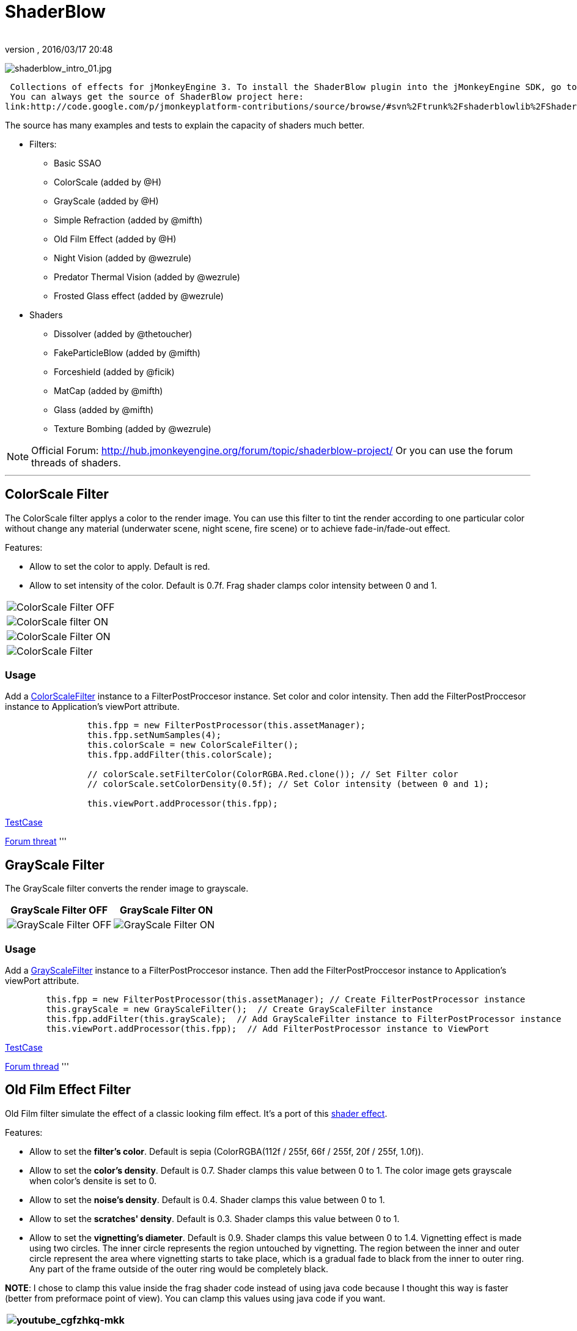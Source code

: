 = ShaderBlow
:author: 
:revnumber: 
:revdate: 2016/03/17 20:48
:relfileprefix: ../../
:imagesdir: ../..
ifdef::env-github,env-browser[:outfilesuffix: .adoc]


image:sdk/plugin/shaderblow_intro_01.jpg[shaderblow_intro_01.jpg,with="",height=""]

 Collections of effects for jMonkeyEngine 3. To install the ShaderBlow plugin into the jMonkeyEngine SDK, go to Tools→Plugins→Available Plugins. 
 You can always get the source of ShaderBlow project here:  
link:http://code.google.com/p/jmonkeyplatform-contributions/source/browse/#svn%2Ftrunk%2Fshaderblowlib%2FShaderBlow[ShaderBlow project SVN]

The source has many examples and tests to explain the capacity of shaders much better.

*  Filters:
**  Basic SSAO
**  ColorScale (added by @H)
**  GrayScale (added by @H)
**  Simple Refraction (added by @mifth)
**  Old Film Effect (added by @H)
**  Night Vision (added by @wezrule)
**  Predator Thermal Vision (added by @wezrule)
**  Frosted Glass effect (added by @wezrule)

*  Shaders
**  Dissolver (added by @thetoucher)
**  FakeParticleBlow (added by @mifth)
**  Forceshield (added by @ficik)
**  MatCap (added by @mifth)
**  Glass (added by @mifth)
**  Texture Bombing (added by @wezrule)



[NOTE]
====
Official Forum: link:http://hub.jmonkeyengine.org/forum/topic/shaderblow-project/[http://hub.jmonkeyengine.org/forum/topic/shaderblow-project/]
Or you can use the forum threads of shaders.
====

'''


== ColorScale Filter

The ColorScale filter applys a color to the render image. You can use this filter to tint the render according to one particular color without change any material (underwater scene, night scene, fire scene) or to achieve fade-in/fade-out effect.

Features:

*  Allow to set the color to apply. Default is red.
*  Allow to set intensity of the color. Default is 0.7f. Frag shader clamps color intensity between 0 and 1.
[cols="2", options="header"]
|===

a|image:sdk/plugin/colorfilter2.png[ColorScale Filter OFF,with="400",height=""]
a|image:sdk/plugin/colorfilter1.png[ColorScale filter ON,with="400",height=""]

a|image:sdk/plugin/colorfilter3.png[ColorScale Filter ON,with="400",height=""]
a|image:sdk/plugin/colorfilter4.png[ColorScale Filter,with="400",height=""]

|===


=== Usage

Add a link:http://code.google.com/p/jmonkeyplatform-contributions/source/browse/trunk/ShaderBlow/src/com/shaderblow/filter/colorscale/ColorScaleFilter.java[ColorScaleFilter] instance to a FilterPostProccesor instance. Set color and color intensity. Then add the FilterPostProccesor instance to Application's viewPort attribute.

[source,java]
----

		this.fpp = new FilterPostProcessor(this.assetManager);
		this.fpp.setNumSamples(4);
		this.colorScale = new ColorScaleFilter();
		this.fpp.addFilter(this.colorScale);

		// colorScale.setFilterColor(ColorRGBA.Red.clone()); // Set Filter color
		// colorScale.setColorDensity(0.5f); // Set Color intensity (between 0 and 1);

		this.viewPort.addProcessor(this.fpp);

----

link:http://code.google.com/p/jmonkeyplatform-contributions/source/browse/trunk/ShaderBlow/test-src/com/shaderblow/test/filter/color/TestColorScale.java[TestCase]

link:http://jmonkeyengine.org/groups/contribution-depot-jme3/forum/topic/colorscale-filter/[Forum threat]
'''


== GrayScale Filter

The GrayScale filter converts the render image to grayscale.
[cols="2", options="header"]
|===

a| *GrayScale Filter OFF* 
a| *GrayScale Filter ON* 

a|image:sdk/plugin/grayscalefilter-off.jpg[GrayScale Filter OFF,with="400",height=""]
a|image:sdk/plugin/grayscalefilter-on.png[GrayScale Filter ON,with="400",height=""]

|===


=== Usage

Add a link:http://code.google.com/p/jmonkeyplatform-contributions/source/browse/trunk/ShaderBlow/src/com/shaderblow/filter/grayscale/GrayScaleFilter.java[GrayScaleFilter] instance to a FilterPostProccesor instance. Then add the FilterPostProccesor instance to Application's viewPort attribute.

[source,java]
----

        this.fpp = new FilterPostProcessor(this.assetManager); // Create FilterPostProcessor instance
        this.grayScale = new GrayScaleFilter();  // Create GrayScaleFilter instance
        this.fpp.addFilter(this.grayScale);  // Add GrayScaleFilter instance to FilterPostProcessor instance
        this.viewPort.addProcessor(this.fpp);  // Add FilterPostProcessor instance to ViewPort

----

link:http://code.google.com/p/jmonkeyplatform-contributions/source/browse/trunk/ShaderBlow/test-src/com/shaderblow/test/filter/grayscale/TestGrayScale.java[TestCase]

link:http://jmonkeyengine.org/forum/topic/solved-grayscale-filter/[Forum thread]
'''


== Old Film Effect Filter

Old Film filter simulate the effect of a classic looking film effect. It's a port of this link:http://devmaster.net/posts/2989/shader-effects-old-film[shader effect].

Features:

*  Allow to set the *filter's color*. Default is sepia (ColorRGBA(112f / 255f, 66f / 255f, 20f / 255f, 1.0f)).
*  Allow to set the *color's density*. Default is 0.7. Shader clamps this value between 0 to 1. The color image gets grayscale when color's densite is set to 0.
*  Allow to set the *noise's density*. Default is 0.4. Shader clamps this value between 0 to 1.
*  Allow to set the *scratches' density*. Default is 0.3. Shader clamps this value between 0 to 1.
*  Allow to set the *vignetting's diameter*. Default is 0.9. Shader clamps this value between 0 to 1.4. Vignetting effect is made using two circles. The inner circle represents the region untouched by vignetting. The region between the inner and outer circle represent the area where vignetting starts to take place, which is a gradual fade to black from the inner to outer ring. Any part of the frame outside of the outer ring would be completely black.

*NOTE*: I chose to clamp this value inside the frag shader code instead of using java code because I thought this way is faster (better from preformace point of view). You can clamp this values using java code if you want.
[cols="2", options="header"]
|===

a|image:sdk/plugin/youtube_cgfzhkq-mkk[youtube_cgfzhkq-mkk,with="",height=""]
a| 

|===


=== Usage

Add a link:http://code.google.com/p/jmonkeyplatform-contributions/source/browse/trunk/shaderblowlib/ShaderBlow/src/com/shaderblow/filter/oldfilm/OldFilmFilter.java[OldFilmFilter] instance to a FilterPostProccesor instance. Then add the FilterPostProccesor instance to Application's viewPort attribute.

[source,java]
----

        this.fpp = new FilterPostProcessor(this.assetManager); // Create FilterPostProcessor instance
        this.oldFilmFilter= new OldFilmFilter();  // Create OldFilmFilter instance
        this.fpp.addFilter(this.oldFilmFilter);  // Add OldFilmFilter instance to FilterPostProcessor instance
        this.viewPort.addProcessor(this.fpp);  // Add FilterPostProcessor instance to ViewPort

----

link:http://code.google.com/p/jmonkeyplatform-contributions/source/browse/trunk/shaderblowlib/ShaderBlow/test-src/com/shaderblow/test/filter/oldfilm/TestOldFilm.java[TestCase]

link:http://jmonkeyengine.org/forum/topic/old-film-effect-filter/[Forum thread]
'''


== LightBlow Shader

The Lightblow shader is an improved Lighting shader for JME. 

Features: 
 * Improved lighting calculations. 
 * Improved reflection calculations. 
 * Reflection map implementation with alpha normal map. 
 * Improved Minnaert calculations. 
 * Hemispherical lighting. 
 * Image Based Lighting with Albedo. 
 * Emissive map implementation with diffuse alpha. 
 * normalization of normals by default. 
 * Specular map implementation with normal map alpha. 
 * Specular intensity implementation. 
 * Switching -x/-y/-z normals for different normal maps. (3dmax, blender, xnormal have different approaches). 
 * Specular Color now works with specular maps 
 * Glowblow fragment shader is added with m_GlowIntensity? uniform. It's possible to change glow intensity  for objects. Please, use DiffuseMap? as GlowMap? instead of new additional Glow rgb texture. 
 * Lightmaps are added. 
 * Rim Lighting is added. Thanks to Thetoucher from JME Blog! 
 * Fog is added. Fog is used without post-processing! 
 * Texture Blending: 4 diffuse, 4 normal textures can be blended (Like Terrain System). 

Forum: link:http://jmonkeyengine.org/forum/topic/lightblow-shader/[http://jmonkeyengine.org/forum/topic/lightblow-shader/]
Software for NormalMaps? making: link:http://shadermap.com/shadermap_pro.php[http://shadermap.com/shadermap_pro.php]
Software for CubeMaps? editing: link:http://developer.amd.com/archive/gpu/cubemapgen/pages/default.aspx[http://developer.amd.com/archive/gpu/cubemapgen/pages/default.aspx]
Watch following videos:
[cols="1", options="header"]
|===

a|image:sdk/plugin/youtube_knroh_3o2uo[youtube_knroh_3o2uo,with="",height=""]

|===

link:http://jmonkeyengine.org/forum/topic/lightblow-shader/[Forum thread]
'''


== Dissolver Shader

The Dissolve Shader uses a simple grey scale image as an animated mask to hide a material.

The shader incrementally clamps off the colour value, dark to light, and uses that for a masking texture to discard pixels.
It is currently capped for convenience at 255 frames of animation and is only using one colour channel.
In simple terms, in starts by only discarding the darkest parts of the texture map, then the slightly lighter parts, then the slightly lighter again and again until it eventually cant get any lighter (white), at which point the proccess is complete.
[cols="2", options="header"]
|===

a|image:sdk/plugin/dissolver-screen.png[Dissolver screenshot,with="400",height=""]
a|image:sdk/plugin/dissolver-maps.png[Mask maps,with="400",height=""]

|===

Starting at the top left we have: simple linear dissolve, organic dissolve and pixel dissolve.
And bottom row: organic growth, texture masking, organic burn.
Mask texture maps on the second image.

The test is occolating the dissolve amount between 0 and 1. It demonstrates 6 different uses for the shader, all running at the same speed. The top row are straight forward dissolves. The bottom row shows 3 potential applications:

.  Organic Growth (bottom left) over a mesh, this could work both animating rapidly for a fast grow effect, or set to a fixed value e.g. set to 0.5f is “50% covered in growth”;
.  Texture Masking (bottom middle) , I see this is probably where the most practical applications will come from. The demonstration shows a poorely photoshoped clean street, peices of garbage are then scattered around dependant on the dissolve amount, this would work best with a fixed value eg set to .75 is “75% dirty”. Texture Masking could be also be used for:
..  paint damage on a car;
..  lacerations on a character;
..  the blood shot eye effect that creeps in from the sides of the screen when you’ve taken too much damage in a modern FPS.

.  Organic Burn (bottom right) is comprised of 2 cubes, one blue, one orange, both with the same organic dissolve, however the orange one is slightly offset ahead of the blue so it shows first (ie the dissolve amount is always slight advanced).

Watch following videos:
[cols="2", options="header"]
|===

a|image:sdk/plugin/youtube_ry0r_qwfqlq[youtube_ry0r_qwfqlq,with="",height=""]
a|image:sdk/plugin/youtube_wufmcn1uv48[youtube_wufmcn1uv48,with="",height=""]

|===


=== Usage

The shader requires 2 parameters:

*  a Texture2D texture map to use as the dissolve map; and
*  a Vector2 of internal params params:
**  the first is a float value being the amount of dissolve, a value from 0-1 : 0 being no dissolve, being fully dissolved; and
**  the second value is an int use as an inversion switch, 1 to invert the dissolve/discard, 0 to leave as is.



[NOTE]
====
Dissolver is based on Common/MatDefs/Lighting.j3md. So, all Common/MatDefs/Lighting.j3md features should be available on the dissolver too.
====


[source,java]
----

        // Create a material instance using ShaderBlow's Lighting.j3md
        final Material mat = new Material(this.assetManager, "ShaderBlow/MatDefs/Dissolve/Lighting.j3md");
        mat.setColor("Ambient", ColorRGBA.Blue);
        mat.setColor("Diffuse", ColorRGBA.White);
        mat.setColor("Specular", ColorRGBA.Black);
        mat.setBoolean("UseMaterialColors", true);

        this.assetManager.loadTexture("TestTextures/Dissolve/burnMap.png"
        mat.setTexture("DissolveMap", map); // Set mask texture map
        
        this.DSParams = new Vector2f(0, 0); // standard dissolver
        //this.DSParamsInv = new Vector2f(0, 1); // inverted dissolver
        mat.setVector2("DissolveParams", this.DSParams); // Set params

        final Box b = new Box(Vector3f.ZERO, 1, 1, 1);
        final Geometry geom = new Geometry("Box", b);
        geom.setMaterial(mat);

----

link:http://code.google.com/p/jmonkeyplatform-contributions/source/browse/trunk/ShaderBlow/test-src/com/shaderblow/test/dissolve/TestDissolve.java[TestCase]

link:http://jmonkeyengine.org/groups/user-code-projects/forum/topic/dissolve-shader-1/[Forum thread]
'''


== FakeParticleBlow Shader

 Effect for fire or engine of a ship. Such an effect is used in the “Eve Online game for ship engines.

Features:

.  GPU animation (now you don’t need simpleUpdate(float tpf) for the shader). Animation is made displacing the texture according to X and/or Y axis.
.  X and/or Y animation direction. No animation is supported also.
.  Animation direction changer. By default the Y axis animation's direction is up-to-down and the X axis animation's direction is right-to-left.
.  Allow to set animation speed.
.  Allow to set mask texture in order to set particle shape.
.  Allow to set particle color.
.  Allow to set fog color. Fog color is applyed to the material using for color's alpha value as fog distance factor.
[cols="2", options="header"]
|===

a|image:sdk/plugin/fakeparticleblow.png[FakeParticleBlow,with="400",height=""]
a|image:sdk/plugin/fakeparticleblow3.png[FakeParticleBlow,with="400",height=""] Fog applyed to blue fire

a|image:sdk/plugin/youtube_hdqop4yz-la[youtube_hdqop4yz-la,with="",height=""]
a|

|===


=== Usage

Create a material (by SDK or by code) using link:http://code.google.com/p/jmonkeyplatform-contributions/source/browse/trunk/ShaderBlow/assets/ShaderBlow/MatDefs/FakeParticleBlow/FakeParticleBlow.j3md[FakeParticleBlow.j3md].
Set material's parameters and set the material to a spatial.

Most of the cases the spatial will be 4 to 10 planes in the same location but rotated on Y axis using different angles for each plane. Something similar to this:

image:sdk/plugin/fakeobject.png[fakeobject.png,with="100",height=""]


[IMPORTANT]
====
Remenber to set the queue bucket to transparent for the spatial.
====


[source,java]
----

        // Create the material
        final Material mat = new Material(this.assetManager,
                "ShaderBlow/MatDefs/FakeParticleBlow/FakeParticleBlow.j3md");

        // Create the mask texture to use
        final Texture maskTex = this.assetManager.loadTexture("TestTextures/FakeParticleBlow/mask.png");
        mat.setTexture("MaskMap", maskTex);

        // Create the texture to use for the spatial.
        final Texture aniTex = this.assetManager.loadTexture("TestTextures/FakeParticleBlow/particles.png");
        aniTex.setWrap(WrapMode.MirroredRepeat); // NOTE: Set WrapMode = MirroredRepeat in order to animate the texture
        mat.setTexture("AniTexMap", aniTex); // Set texture

        mat.setFloat("TimeSpeed", 2); // Set animation speed

        mat.setColor("BaseColor", ColorRGBA.Green.clone()); // Set base color to apply to the texture

        // mat.setBoolean("Animation_X", true); // Enable X axis animation
        mat.setBoolean("Animation_Y", true); // Enable Y axis animation
        mat.setBoolean("Change_Direction", true); // Change direction of the texture animation

        mat.getAdditionalRenderState().setFaceCullMode(FaceCullMode.Off); // Allow to see both sides of a face
        mat.getAdditionalRenderState().setBlendMode(BlendMode.Additive);

        final ColorRGBA fogColor = ColorRGBA.Black.clone();
        fogColor.a = 10; // fogColor's alpha value is used to calculate the intensity of the fog (distance to apply fog)
        mat.setColor("FogColor", fogColor); // Set fog color to apply to the spatial.

        final Quad quad = new Quad(3, 3); // Create an spatial. A plane in this case
        final Geometry geom = new Geometry("Particle", quad);
        geom.setMaterial(mat); // Assign the material to the spatial
        TangentBinormalGenerator.generate(geom);
        geom.setQueueBucket(Bucket.Transparent); // Remenber to set the queue bucket to transparent for the spatial

----

To get green/yellow/blue fog (not transparency):

[source,java]
----

        mat.getAdditionalRenderState().setBlendMode(BlendMode.AlphaAdditive);
        final ColorRGBA fogColor = ColorRGBA.Blue.clone();

----

Several planes geometries will be required as there will be AlphaAdditive material.

link:http://code.google.com/p/jmonkeyplatform-contributions/source/browse/trunk/ShaderBlow/test-src/com/shaderblow/test/fakeparticleblow/TestFakeParticleBlow.java[TestCase 1]
link:http://code.google.com/p/jmonkeyplatform-contributions/source/browse/trunk/ShaderBlow/test-src/com/shaderblow/test/fakeparticleblow/TestFakeParticleBlow2.java[TestCase 2]

link:http://jmonkeyengine.org/groups/contribution-depot-jme3/forum/topic/fakeparticleblow-shader/[Forum thread]
'''


== Forceshield Shader

Forcefield shader adds shield effect to a spatial.
The spatial will be a sphere most of the cases, but box or oval should be possible to use. Only problem is that it has to be higher-poly because distace is calculated from vertex.

Hits are registred as contact point position using this control and effect animation is based on distance from contact point and time.
Max number of hits displayed is 4.

Features:

*  Allow to set texture of the shield.
*  Allow to set color of the shield.
*  Allow to set minimal visibility (similar to alpha value). Default is 0, that means shield is no displayed, only hit animations.
*  Allow to set effect duration. Default is 0.5s.
*  Allow to set effect size. Default is 1.
*  Allow to enable/disable hit animations.
[cols="2", options="header"]
|===

a|image:sdk/plugin/youtube_uu2nbabm9pk[youtube_uu2nbabm9pk,with="",height=""]
a|image:sdk/plugin/youtube_urzmiuehscc[youtube_urzmiuehscc,with="",height=""]

|===


=== Usage

Create a Spatial instance. Create a link:http://code.google.com/p/jmonkeyplatform-contributions/source/browse/trunk/ShaderBlow/src/com/shaderblow/forceshield/ForceShieldControl.java[ForceShieldControl] instance.
Add the control instance to the spatial.


[IMPORTANT]
====
If you experience problems, try higher polygon object.
====


[source,java]
----

        // Create spatial to be the shield
        final Sphere sphere = new Sphere(30, 30, 1.2f);
        final Geometry shield = new Geometry("forceshield", sphere);
        shield.setQueueBucket(Bucket.Transparent); // Remenber to set the queue bucket to transparent for the spatial

        // Create ForceShieldControl
        this.forceShieldControl = new ForceShieldControl(this.assetManager, 0.5f);
        shield.addControl(this.forceShieldControl); // Add the control to the spatial
        this.forceShieldControl.setEffectSize(2f); // Set the effect size
        this.forceShieldControl.setColor(new ColorRGBA(1, 0, 0, 3)); // Set effect color
        this.forceShieldControl.setVisibility(0.1f); // Set shield visibility.

        // Set a texture to the shield
        this.forceShieldControl.setTexture(this.assetManager.loadTexture("TestTextures/ForceShield/fs_texture.png"));

        // this.forceShieldControl.setEnabled(false); // Enable, disable animation.

----

Use _forceShieldControl.registerHit(final Vector3f position)_ method to register a hit.

[source,java]
----

            final CollisionResults crs = new CollisionResults();
            this.rootNode.collideWith(new Ray(this.cam.getLocation(), this.cam.getDirection()), crs);
            if (crs.getClosestCollision() != null) {

                // Register a hit
                this.forceShieldControl.registerHit(crs.getClosestCollision().getContactPoint());

            }

----

link:http://code.google.com/p/jmonkeyplatform-contributions/source/browse/trunk/ShaderBlow/test-src/com/shaderblow/test/forceshield/TestShield.java[TestCase]

link:http://jmonkeyengine.org/groups/user-code-projects/forum/topic/forceshield-my-very-first-shader/[Forum thread]
'''


== MatCap Shader

MatCap shader will be very useful for scrollshooters to imitate different materials like glass, gold, metals.
The shader does not use any lights, only one texture.

Features:

*  Fog color and fog skybox.
*  Toon edge effect.
*  Multiply color: set a color to change texture's color.
*  Normal map.
[cols="2", options="header"]
|===

a|image:sdk/plugin/shaderblow_matcap.jpg[MatCap shader,with="400",height=""]
a|image:sdk/plugin/matcap3.png[Multiply color,with="400",height=""]

a|image:sdk/plugin/matcap1.png[Toon edge effect,with="400",height=""]
a|image:sdk/plugin/matcap2.png[Fog effect,with="400",height=""]

|===


=== Usage

Create a material (by SDK or by code) using link:http://code.google.com/p/jmonkeyplatform-contributions/source/browse/trunk/ShaderBlow/assets/ShaderBlow/MatDefs/MatCap/MatCap.j3md[MatCap.j3md]. Set material's parameters and set the material to a spatial.


[IMPORTANT]
====
Remember to add a DirectionalLight if you want to use toon edge effect.
====


[source]
----

Material My Material : ShaderBlow/MatDefs/MatCap/MatCap.j3md {
     MaterialParameters {
        DiffuseMap : Flip TestTextures/matcaps/met2.png
        Nor_Inv_Y : true
        Nor_Inv_X : false
        Nor_Inv_Z : false
        NormalMap : TestModels/LightBlow/jme_lightblow_nor.png
        FogSkyBox : Flip TestTextures/Water256.dds
        
        Toon : true
        EdgesColor : 1.0 0.0 0.0 1.0
        EdgeSize : 0.01
        Fog_Edges : true
     }
    AdditionalRenderState {
    }
}

----

link:http://code.google.com/p/jmonkeyplatform-contributions/source/browse/trunk/ShaderBlow/test-src/com/shaderblow/test/matcap/TestMatCap.java[TestCase]

link:http://jmonkeyengine.org/groups/graphics/forum/topic/glsl-matcap-shader-advice-needed/[Forum thread]
'''


== Glass Shader

Features:

*  Fog color and fog skybox.
*  Toon edge effect.
*  Multiply color: set a color to change texture's color.
*  Normal map.
[cols="2", options="header"]
|===

a|image:sdk/plugin/glass-shader.png[Glass shader,with="400",height=""]
a|image:sdk/plugin/glass-shader2.png[Glass Shader and Fog Color effect,with="400",height=""]

|===


=== Usage

Create a material (by SDK or by code) using link:http://code.google.com/p/jmonkeyplatform-contributions/source/browse/trunk/ShaderBlow/assets/ShaderBlow/MatDefs/Glass/Glass.j3md[Glass.j3md]. Set material's parameters and set the material to a spatial.


[IMPORTANT]
====
Remember to add a DirectionalLight if you want to use toon edge effect.
====


[source]
----

Material My Material : ShaderBlow/MatDefs/Glass/Glass.j3md {
     MaterialParameters {

        RefMap : Flip TestTextures/Water256.dds
        Multiply_Color : 1.1 1.5 1.1 1.0
        colorIntensity : 0.79999995
        Nor_Inv_Y : true
        NormalMap : TestModels/LightBlow/jme_lightblow_nor.png
        ChromaticAbberation : true
        abberIndex : 0.04
        specularIntensity : 0.59999996
        
        Toon : true
        EdgesColor : 0.2 1.0 0.0 1.0
        EdgeSize : 0.01
        Fog_Edges : true
     }
    AdditionalRenderState {
    }
}

----

link:http://code.google.com/p/jmonkeyplatform-contributions/source/browse/trunk/ShaderBlow/test-src/com/shaderblow/test/glass/TestGlass.java[TestCase]

link:http://jmonkeyengine.org/groups/graphics/forum/topic/glsl-glass-shader-advice-is-needed/[Forum thread]
'''


== SimpleRefraction PostProcessor/Filter

Features:

*  Cool refraction effect
[cols="1", options="header"]
|===

a|image:sdk/plugin/youtube_eaukcu5grmc[youtube_eaukcu5grmc,with="",height=""]

|===


=== Usage

link:http://code.google.com/p/jmonkeyplatform-contributions/source/browse/trunk/shaderblowlib/ShaderBlow/test-src/com/shaderblow/test/simplerefraction/TestSimpleRefraction.java[TestCase for PostProcessor]

link:http://code.google.com/p/jmonkeyplatform-contributions/source/browse/trunk/shaderblowlib/ShaderBlow/test-src/com/shaderblow/test/filter/simplerefractionfilter/TestSimpleRefractionFilter.java[TestCase for Filter]
'''


== BasicSSAO Filter

Features:

*  Cool Shadows.
[cols="1", options="header"]
|===

a|image:sdk/plugin/shaderblow_ssao.png[Glass shader,with="400",height=""]

|===


=== Usage

link:http://code.google.com/p/jmonkeyplatform-contributions/source/browse/trunk/shaderblowlib/ShaderBlow/test-src/com/shaderblow/test/filter/basicssao/TestBasicSSAO.java[TestCase]

link:http://jmonkeyengine.org/groups/user-code-projects/forum/topic/wip-custom-ambient-occlusion-filter/[Forum thread]
'''


== Electricity Shaders

Features:

*  Cool Electricity effect
[cols="1", options="header"]
|===

a|image:sdk/plugin/youtube_jdtes95hnpe[youtube_jdtes95hnpe,with="",height=""]

|===

link:http://jmonkeyengine.org/forum/topic/electricity-shaders/[Forum thread]
'''


== SimpleSprite Shader

Features:

*  GPU animated texture.
[cols="1", options="header"]
|===

a|image:sdk/plugin/shaderblow_simplesprite_shader.png[Glass shader,with="400",height=""]

|===
[cols="1", options="header"]
|===

a|image:sdk/plugin/youtube_7xfxbt-dw3i[youtube_7xfxbt-dw3i,with="",height=""]

|===

link:http://jmonkeyengine.org/groups/graphics/forum/topic/texture-animation-shader-help-needed/[Forum thread]
'''


== Bubble Shader

Features:

*  Cool nice bubble.
[cols="1", options="header"]
|===

a|image:sdk/plugin/youtube_rkfblz1eohg[youtube_rkfblz1eohg,with="",height=""]

|===

link:http://jmonkeyengine.org/forum/topic/bubble-shader/[Forum thread]
'''


== SimpleSpriteParticle Shader

Features:
static sprite speed: can render 1500000 sprites at 149 fps ( 0% cpu load, speed limited only by graphics card ). As long as you don’t change them (add, move, delete, change image). 
FULL LIBRARY PLUGIN: link:http://code.google.com/p/petomancer/downloads/detail?name=SpriteLibrary.zip&can=2&q=[http://code.google.com/p/petomancer/downloads/detail?name=SpriteLibrary.zip&amp;can=2&amp;q=]

image:sdk/plugin/shaderblow_simplespriteparticle_shader.png[shaderblow_simplespriteparticle_shader.png,with="400",height=""]

link:http://jmonkeyengine.org/groups/contribution-depot-jme3/forum/topic/spritelibrary-efficient-render-of-sprites/[Forum thread]
'''


== Texture Bombing

Features:

*  Applying random images from a texture atlas to a model by dividing up the model's UV textures into cells.
[cols="1", options="header"]
|===

a|image:sdk/plugin/youtube_3lbhu2c5v8o[youtube_3lbhu2c5v8o,with="",height=""]

|===


=== Usage

link:https://code.google.com/p/jmonkeyplatform-contributions/source/browse/trunk/shaderblowlib/ShaderBlow/test-src/com/shaderblow/test/texturebombing/TestTextureBombing.java[TestCase]

link:http://hub.jmonkeyengine.org/forum/topic/textureglyph-bombing-shader/[Forum thread]
'''


== Night Vision

Features:

*  Apply a mask (Binoculars) and color to emulate night vision mode.
[cols="1", options="header"]
|===

a|image:sdk/plugin/youtube_mnsjavutdps[youtube_mnsjavutdps,with="",height=""]

|===


=== Usage

link:https://code.google.com/p/jmonkeyplatform-contributions/source/browse/trunk/shaderblowlib/ShaderBlow/test-src/com/shaderblow/test/filter/nightvision/TestNightVision.java[TestCase]

link:http://hub.jmonkeyengine.org/forum/topic/night-vision-filter-available-in-shaderblow-plugin/[Forum thread]
'''


== Predator Thermal Vision

Features:

*  Changes the color in the scene to emulate the predator thermal vision effect
[cols="1", options="header"]
|===

a|image:sdk/plugin/youtube_dqbwcwvwtfq[youtube_dqbwcwvwtfq,with="",height=""]

|===


=== Usage

link:https://code.google.com/p/jmonkeyplatform-contributions/source/browse/trunk/shaderblowlib/ShaderBlow/test-src/com/shaderblow/test/filter/predatorvision/TestPredatorVision.java?spec=svn1097&r=1097[TestCase]

link:http://hub.jmonkeyengine.org/forum/topic/predator-thermal-vision-filter-available-in-the-shaderblow-plugin/[Forum thread]
'''


== Frosted glass effect

Features:

*  Displays a frosted glass effect over the current scene
[cols="1", options="header"]
|===

a|image:sdk/plugin/youtube_bb0jvjqvurw[youtube_bb0jvjqvurw,with="",height=""]

|===


=== Usage

link:https://code.google.com/p/jmonkeyplatform-contributions/source/browse/trunk/shaderblowlib/ShaderBlow/test-src/com/shaderblow/test/filter/frostedglass/TestFrostedGlass.java[TestCase]

link:http://hub.jmonkeyengine.org/forum/topic/frosted-glass-filter-available-in-the-shaderblow-plugin/[Forum thread]
'''
